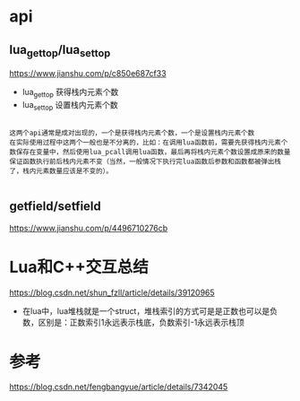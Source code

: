 * api 

**  lua_gettop/lua_settop
https://www.jianshu.com/p/c850e687cf33

  - lua_gettop 获得栈内元素个数
  - lua_settop 设置栈内元素个数


#+begin_example

    这两个api通常是成对出现的，一个是获得栈内元素个数，一个是设置栈内元素个数
    在实际使用过程中这两个一般也是不分离的，比如：在调用lua函数前，需要先获得栈内元素个数保存在变量中，然后使用lua_pcall调用lua函数，最后再将栈内元素个数设置成原来的数量保证函数执行前后栈内元素不变（当然，一般情况下执行完lua函数后参数和函数都被弹出栈了，栈内元素数量应该是不变的）。

#+end_example

** getfield/setfield
https://www.jianshu.com/p/4496710276cb

* Lua和C++交互总结

https://blog.csdn.net/shun_fzll/article/details/39120965

  - 在lua中，lua堆栈就是一个struct，堆栈索引的方式可是是正数也可以是负数，区别是：正数索引1永远表示栈底，负数索引-1永远表示栈顶




* 参考

https://blog.csdn.net/fengbangyue/article/details/7342045


